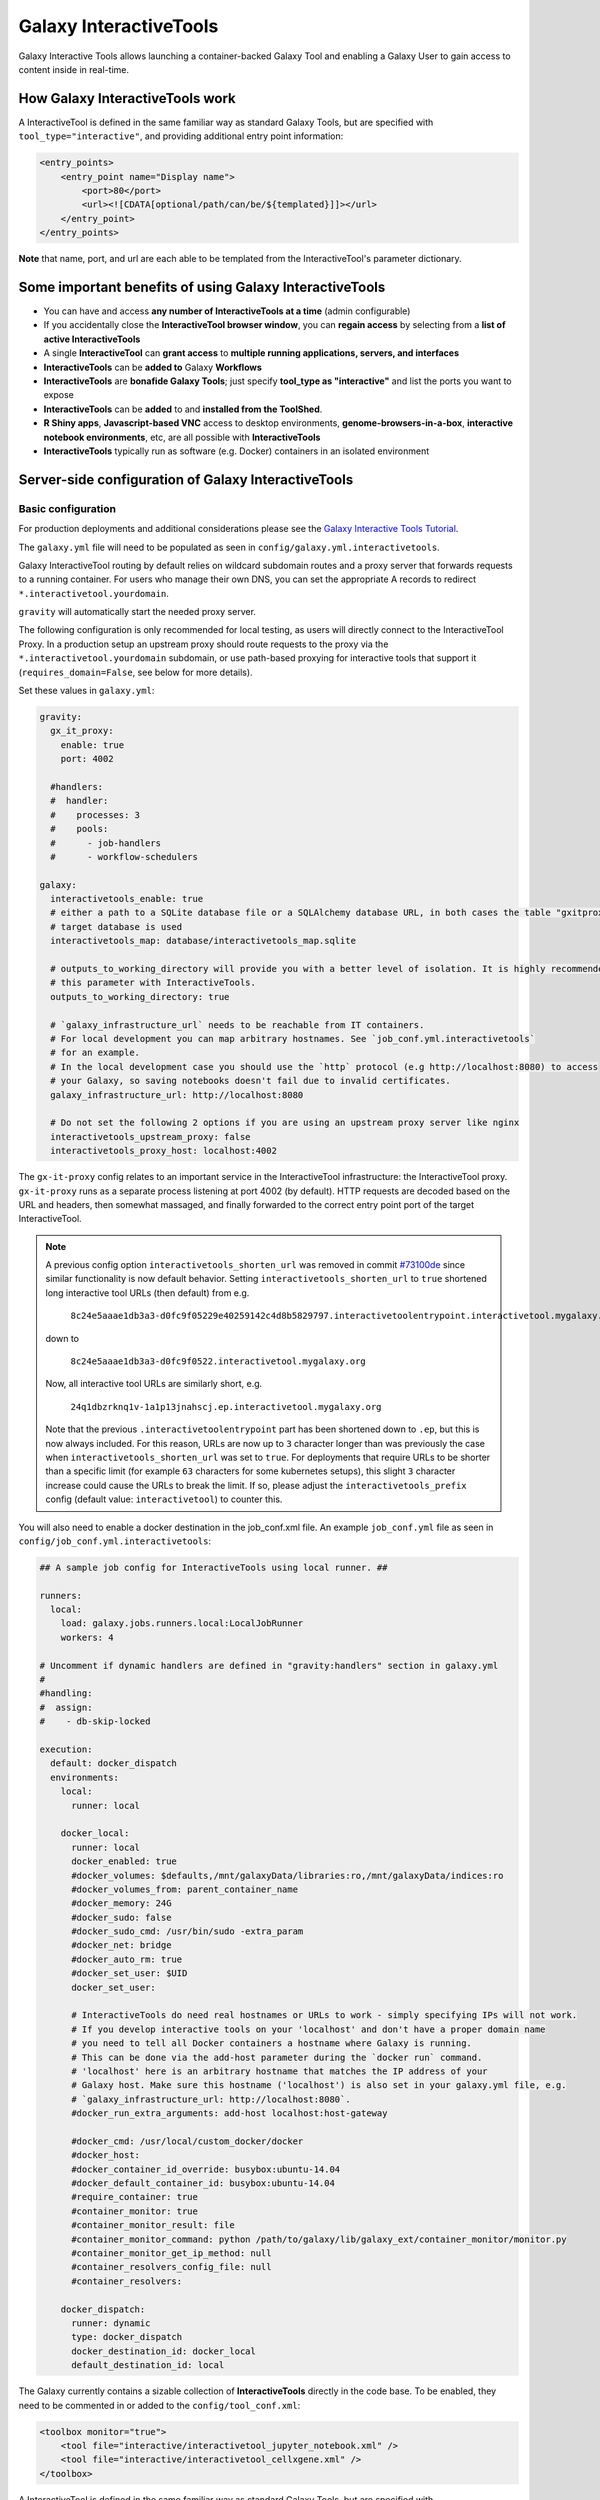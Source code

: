.. _interactivetools:

Galaxy InteractiveTools
=======================

Galaxy Interactive Tools allows launching a container-backed Galaxy Tool
and enabling a Galaxy User to gain access to content inside in real-time.


How Galaxy InteractiveTools work
--------------------------------

A InteractiveTool is defined in the same familiar way as standard Galaxy Tools,
but are specified with ``tool_type="interactive"``, and providing additional
entry point information:

.. code-block:: xml

        <entry_points>
            <entry_point name="Display name">
                <port>80</port>
                <url><![CDATA[optional/path/can/be/${templated}]]></url>
            </entry_point>
        </entry_points>

**Note** that name, port, and url are each able to be templated from the InteractiveTool's parameter dictionary.


Some important benefits of using Galaxy InteractiveTools
--------------------------------------------------------

- You can have and access **any number of InteractiveTools at a time** (admin configurable)
- If you accidentally close the **InteractiveTool browser window**, you can **regain access** by selecting from a **list of active InteractiveTools**
- A single **InteractiveTool** can **grant access** to **multiple running applications, servers, and interfaces**
- **InteractiveTools** can be **added to** Galaxy **Workflows**
- **InteractiveTools** are **bonafide Galaxy Tools**; just specify **tool_type as "interactive"** and list the ports you want to expose
- **InteractiveTools** can be **added** to and **installed from the ToolShed**.
- **R Shiny apps**, **Javascript-based VNC** access to desktop environments, **genome-browsers-in-a-box**, **interactive notebook environments**, etc, are all possible with **InteractiveTools**
- **InteractiveTools** typically run as software (e.g. Docker) containers in an isolated environment



Server-side configuration of Galaxy InteractiveTools
----------------------------------------------------


Basic configuration
^^^^^^^^^^^^^^^^^^^

For production deployments and additional considerations please see the `Galaxy Interactive Tools Tutorial <https://training.galaxyproject.org/training-material/topics/admin/tutorials/interactive-tools/tutorial.html>`__.

The ``galaxy.yml`` file will need to be populated as seen in
``config/galaxy.yml.interactivetools``.

Galaxy InteractiveTool routing by default relies on wildcard subdomain routes and a proxy server that forwards requests to a running container.
For users who manage their own DNS, you can set the appropriate A records to redirect
``*.interactivetool.yourdomain``.

``gravity`` will automatically start the needed proxy server.

The following configuration is only recommended for local testing, as users will directly connect to the InteractiveTool Proxy.
In a production setup an upstream proxy should route requests to the proxy via the ``*.interactivetool.yourdomain`` subdomain,
or use path-based proxying for interactive tools that support it (``requires_domain=False``, see below for more details).

Set these values in ``galaxy.yml``:

.. code-block:: yaml

    gravity:
      gx_it_proxy:
        enable: true
        port: 4002

      #handlers:
      #  handler:
      #    processes: 3
      #    pools:
      #      - job-handlers
      #      - workflow-schedulers

    galaxy:
      interactivetools_enable: true
      # either a path to a SQLite database file or a SQLAlchemy database URL, in both cases the table "gxitproxy" on the
      # target database is used
      interactivetools_map: database/interactivetools_map.sqlite

      # outputs_to_working_directory will provide you with a better level of isolation. It is highly recommended to set
      # this parameter with InteractiveTools.
      outputs_to_working_directory: true

      # `galaxy_infrastructure_url` needs to be reachable from IT containers.
      # For local development you can map arbitrary hostnames. See `job_conf.yml.interactivetools`
      # for an example.
      # In the local development case you should use the `http` protocol (e.g http://localhost:8080) to access
      # your Galaxy, so saving notebooks doesn't fail due to invalid certificates.
      galaxy_infrastructure_url: http://localhost:8080

      # Do not set the following 2 options if you are using an upstream proxy server like nginx
      interactivetools_upstream_proxy: false
      interactivetools_proxy_host: localhost:4002


The ``gx-it-proxy`` config relates to an important service in the InteractiveTool infrastructure: the InteractiveTool
proxy. ``gx-it-proxy`` runs as a separate process listening at port 4002 (by default). HTTP requests are decoded based on
the URL and headers, then somewhat massaged, and finally forwarded to the correct entry point port of the target InteractiveTool.

.. note::

    A previous config option ``interactivetools_shorten_url`` was removed in commit `#73100de <https://github.com/galaxyproject/galaxy/pull/16795/commits/73100de17149ca3486c83b8c6ded74987c68a836>`_
    since similar functionality is now default behavior. Setting ``interactivetools_shorten_url`` to ``true`` shortened
    long interactive tool URLs (then default) from e.g.

        ``8c24e5aaae1db3a3-d0fc9f05229e40259142c4d8b5829797.interactivetoolentrypoint.interactivetool.mygalaxy.org``

    down to

        ``8c24e5aaae1db3a3-d0fc9f0522.interactivetool.mygalaxy.org``

    Now, all interactive tool URLs are similarly short, e.g.

        ``24q1dbzrknq1v-1a1p13jnahscj.ep.interactivetool.mygalaxy.org``

    Note that the previous ``.interactivetoolentrypoint`` part has been shortened down to ``.ep``, but this is now always included.
    For this reason, URLs are now up to ``3`` character longer than was previously the case when ``interactivetools_shorten_url``
    was set to ``true``. For deployments that require URLs to be shorter than a specific limit (for example ``63`` characters for some kubernetes
    setups), this slight ``3`` character increase could cause the URLs to break the limit. If so, please adjust the
    ``interactivetools_prefix`` config (default value: ``interactivetool``) to counter this.

You will also need to enable a docker destination in the job_conf.xml file.
An example ``job_conf.yml`` file as seen in ``config/job_conf.yml.interactivetools``:

.. code-block:: yaml

    ## A sample job config for InteractiveTools using local runner. ##

    runners:
      local:
        load: galaxy.jobs.runners.local:LocalJobRunner
        workers: 4

    # Uncomment if dynamic handlers are defined in "gravity:handlers" section in galaxy.yml
    #
    #handling:
    #  assign:
    #    - db-skip-locked

    execution:
      default: docker_dispatch
      environments:
        local:
          runner: local

        docker_local:
          runner: local
          docker_enabled: true
          #docker_volumes: $defaults,/mnt/galaxyData/libraries:ro,/mnt/galaxyData/indices:ro
          #docker_volumes_from: parent_container_name
          #docker_memory: 24G
          #docker_sudo: false
          #docker_sudo_cmd: /usr/bin/sudo -extra_param
          #docker_net: bridge
          #docker_auto_rm: true
          #docker_set_user: $UID
          docker_set_user:

          # InteractiveTools do need real hostnames or URLs to work - simply specifying IPs will not work.
          # If you develop interactive tools on your 'localhost' and don't have a proper domain name
          # you need to tell all Docker containers a hostname where Galaxy is running.
          # This can be done via the add-host parameter during the `docker run` command.
          # 'localhost' here is an arbitrary hostname that matches the IP address of your
          # Galaxy host. Make sure this hostname ('localhost') is also set in your galaxy.yml file, e.g.
          # `galaxy_infrastructure_url: http://localhost:8080`.
          #docker_run_extra_arguments: add-host localhost:host-gateway

          #docker_cmd: /usr/local/custom_docker/docker
          #docker_host:
          #docker_container_id_override: busybox:ubuntu-14.04
          #docker_default_container_id: busybox:ubuntu-14.04
          #require_container: true
          #container_monitor: true
          #container_monitor_result: file
          #container_monitor_command: python /path/to/galaxy/lib/galaxy_ext/container_monitor/monitor.py
          #container_monitor_get_ip_method: null
          #container_resolvers_config_file: null
          #container_resolvers:

        docker_dispatch:
          runner: dynamic
          type: docker_dispatch
          docker_destination_id: docker_local
          default_destination_id: local


The Galaxy currently contains a sizable collection of **InteractiveTools** directly in the
code base. To be enabled, they need to be commented in or added to the ``config/tool_conf.xml``:

.. code-block:: xml

    <toolbox monitor="true">
        <tool file="interactive/interactivetool_jupyter_notebook.xml" />
        <tool file="interactive/interactivetool_cellxgene.xml" />
    </toolbox>


A InteractiveTool is defined in the same familiar way as standard Galaxy Tools,
but are specified with ``tool_type="interactive"``, and providing additional
entry point information:

.. code-block:: xml

        <entry_points>
            <entry_point name="Display name">
                <port>80</port>
                <url><![CDATA[optional/path/can/be/${templated}]]></url>
            </entry_point>
        </entry_points>


**Note** that name, port, and url are each able to be templated from the InteractiveTool's parameter dictionary.


Path-based InteractiveTools
^^^^^^^^^^^^^^^^^^^^^^^^^^^

As will become clear in the NGINX tutorial below, the default configuration of InteractiveTools in a production setting gives rise
to some complications - in particular the need to set up a wildcard DNS entry and procuring a wildcard SSL certificate.
This is necessary to support unique URLs for InteractiveTool instances using only the domain part of the URL,
e.g. ``https://24q1dbzrknq1v-1a1p13jnahscj.ep.interactivetool.myserver.net/``. Wildcard SSL certificates are less convenient
than regular certificates and are inherently less safe and thus prohibited at many institutions. Hence,
path-based interactive tools was implemented as an alternative way to configure InteractiveTools. Path-based URLs to
InteractiveTools look something like this: ``https://myserver.net/interactivetool/ep/24q1dbzrknq1v/1a1p13jnahscj/``.
To enable path-based InteractiveTools, set ``requires_domain="False"`` in the relevant ``entry_point`` tag in the tool XML:

.. code-block:: xml

        <entry_points>
            <entry_point name="Display name" requires_domain="False">
                <port>80</port>
            </entry_point>
        </entry_points>


Path-based InteractiveTools are somewhat more difficult to configure than domain-based ITs. This is due to the fact that the web
server within an InteractiveTool container now must serve the contents under a path prefix. There are two main ways this can be solved:

1.  Relative links. If the web server embedded in the InteractiveTool only serves HTML pages with relative links then the
    contents can be served at any level in the path hierarchy. The InteractiveTool proxy then strips away the "path prefix"
    or "entry point path" part of the URL (e.g. ``interactivetool/ep/24q1dbzrknq1v/1a1p13jnahscj/``) from forwarded HTTP requests
    so that the InteractiveTool web server operates like if it was served at the top level (directly under ``/``). Since all
    links are relative, the web browser will automatically handle merging of the path prefix with the relative path appended
    by the InteractiveTool.

    This setup is the default setup provided by the tool XML example above, but to be more explicit one can also set
    ``requires_path_in_url="False"`` in the ``entry_point`` tag. As the web service operates with relative links it does
    not need to know the entry point path under which it is served.

2.  Absolute links. Unfortunately many relevant services are implemented with absolute links, i.e. starting
    at the top-level ``/``. For such InteractiveTools to work with path-based URLs the contained web server
    needs to be configured with the path prefix/entry point path under which the content should be served. Two issues then
    needs to be considered:

    a.  How to inject the path prefix into the InteractiveTool at run-time?

        Two injection mechanisms are provided, injecting the path prefix as an environment variable or as an HTTP header.

        i.  Injecting the path prefix as an environment variable:

            .. code-block:: xml

                <entry_points>
                    <entry_point name="Display name" label="mytool" requires_domain="False" requires_path_in_url="True">
                        <port>80</port>
                    </entry_point>
                </entry_points>

                <environment_variables>
                    <environment_variable name="EP_PATH" inject="entry_point_path_for_label">mytool</environment_variable>
                </environment_variables>


            Here, the entry point is attached a ``label="mytool"`` attribute. This label is then used by the ``entry_point_path_for_label``
            injection mechanism to identify the entry point whose path shall be injected into the environment variable, here ``EP_PATH``.
            This environment variable must then be mobilized in the InteractiveTool tool XML to properly configure the contained web server,
            such as in the ``command`` tag of the JupyTool InteractiveTool:

            .. code-block:: xml

                <command><![CDATA[
                    [...]
                    export PROXY_PREFIX=\${EP_PATH%/ipython*} &&
                    [...]
                ]]>
                </command>


            If we follow the same entry point path example as above, the ``PROXY_PREFIX`` variable will in this case be set to the value
            ``interactivetool/ep/24q1dbzrknq1v/1a1p13jnahscj/ipython``. This variable is further parsed by the Jupyter Notebook software
            as a configuration of the path prefix under which the contents will be served.

        ii. Injecting the path prefix as an HTTP header:

            .. code-block:: xml

                <entry_points>
                    <entry_point name="Display name" label="mytool" requires_domain="False" requires_path_in_header_named="X-My-Header">
                        <port>80</port>
                    </entry_point>


            Here, the InteractiveTool proxy service is informed to inject the path prefix as a HTTP header, e.g.
            ``X-My-Header="interactivetool/ep/24q1dbzrknq1v/1a1p13jnahscj/`` in the proxied requests to the InteractiveTool server.

    b.  Does the InteractiveTool service require that the full path is provided in the URL?

        When ``requires_path_in_url="True"`` in the ``entry_point`` tag, the InteractiveTool proxy service forwards the HTTP requests
        with the full path intact.

    Both values of ``requires_path_in_url`` can be combined with both injection mechanisms, leading two four configuration variants
    for path-based InteractiveTools. Choosing the correct one depends on the implementation of the web server contained in the
    InteractiveTool and can be a bit tricky to get correct. In some cases, none of these options will work. One solution can then
    be to configure another highly customized proxy web server within the InteractiveTool, e.g. using NGINX.


NGINX proxy server configuration (in production)
^^^^^^^^^^^^^^^^^^^^^^^^^^^^^^^^^^^^^^^^^^^^^^^^

If you want to use nginx as an proxy server upstream of a Galaxy installation (in a production setting), you can use the following
server section to route domain-based requests to the InteractiveTool proxy:

.. code-block:: nginx

    server {
        # Listen on port 443
        listen       *:443 ssl;
        # Match all requests for the interactive tools subdomain
        server_name  *.interactivetool.localhost;

        # Route all domain-based interactive tool requests to the InteractiveTool proxy application
        location / {
            proxy_redirect off;
            proxy_http_version 1.1;
            proxy_set_header Host $host;
            proxy_set_header X-Real-IP $remote_addr;
            proxy_set_header Upgrade $http_upgrade;
            proxy_set_header Connection "upgrade";
            proxy_pass http://localhost:4002;
        }
    }


Note that this nginx example uses https, so you need to have a wildcard certificate for your domain,
and you need to adjust ``galaxy_infrastructure_url`` as appropriate.

You should also set up nginx to route path-based InteractiveTool URLs to the InteractiveTool proxy.
Path-based InteractiveTool URLs will only be created for tools that have defined ``requires_domain=False`` in the tool
XML file (which signals that the web server running on the container are configured to operate at a subpath under the main
Galaxy installation). Hence, no wildcard DNS configuration or wildcard SSL certificates are needed for path-based
interactive tools.

To support path-based interactive tools through nginx proxy, add the following to the main Galaxy "server"
section (serving port 443):

.. code-block:: nginx

        # Route all path-based interactive tool requests to the InteractiveTool proxy application
        location ~* ^/(interactivetool/.+)$ {
            proxy_redirect off;
            proxy_http_version 1.1;
            proxy_set_header Host $host;
            proxy_set_header X-Real-IP $remote_addr;
            proxy_set_header Upgrade $http_upgrade;
            proxy_set_header Connection "upgrade";
            proxy_pass http://localhost:4002;
        }


This example config works for default values of ``interactivetools_base_path`` and ``interactivetools_prefix`` as defined in
``galaxy.yml``. For other values, you will need to adjust the location patterns accordingly.

In both nginx config examples, you might want to replace localhost with your server domain (or possibly
``127.0.0.1``), depending on your server setup.


Job runner configuration in production
^^^^^^^^^^^^^^^^^^^^^^^^^^^^^^^^^^^^^^

InteractiveTools have been enabled for the Condor, Slurm, Pulsar and Kuberneters job runner.
A destination configuration for Condor may look like this:

.. code-block:: xml

    condor:
      runner: condor
      docker_enabled: true
      docker_sudo: false


**Note on resource consumption:** Keep in mind that Distributed Resource
Management (DRM) / cluster systems may have a maximum runtime configured for
jobs. From the Galaxy point of view, such a container could run as long as the
user desires, this may not be advisable and an admin may want to restrict the
runtime of InteractiveTools *(and jobs in general)*. However, if the job is
killed by the DRM, the user is not informed beforehand and data in the container
could be discarded.
